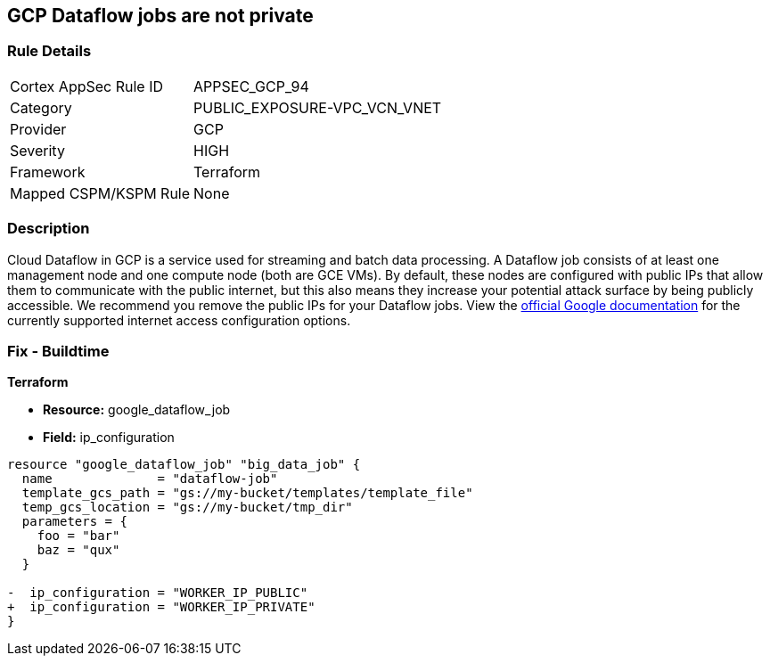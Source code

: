 == GCP Dataflow jobs are not private


=== Rule Details

[cols="1,2"]
|===
|Cortex AppSec Rule ID |APPSEC_GCP_94
|Category |PUBLIC_EXPOSURE-VPC_VCN_VNET
|Provider |GCP
|Severity |HIGH
|Framework |Terraform
|Mapped CSPM/KSPM Rule |None
|===


=== Description 


Cloud Dataflow in GCP is a service used for streaming and batch data processing.
A Dataflow job consists of at least one management node and one compute node (both are GCE VMs).
By default, these nodes are configured with public IPs that allow them to communicate with the public internet, but this also means they increase your potential attack surface by being publicly accessible.
We recommend you remove the public IPs for your Dataflow jobs.
View the https://cloud.google.com/dataflow/docs/guides/routes-firewall#internet_access_for[official Google documentation] for the currently supported internet access configuration options.

////
=== Fix - Runtime


* GCP Console Making Dataflow jobs private via the console is not currently supported.* 




* CLI Command* 


Making * running* Dataflow jobs private via the `gcloud` CLI is not currently supported.
Instead, you need to * drain* or * cancel* your job and then re-create with the correct flag configured.


[source,shell]
----
{
 "# To cancel a Dataflow job
gcloud dataflow jobs cancel JOB_ID",
}
----

Replace * JOB_ID* with your Dataflow job ID.


[source,shell]
----
{
 "# To drain a Dataflow job
gcloud dataflow jobs drain JOB_ID",
       
}
----
Replace * JOB_ID* with your Dataflow job ID.


[source,shell]
----
{
 "# To create a new Dataflow job without public IPs
gcloud dataflow jobs run JOB_NAME \\
  --disable-public-ips \\
  --gcs-location=GCS_LOCATION",
       
}
----
Replace * JOB_ID* with your Dataflow job ID.
Replace * GCS_LOCATION* with the GCS bucket name where your job template lives.
Must be a URL beginning with `gs://`.
Google also provides documentation on how to https://cloud.google.com/dataflow/docs/guides/routes-firewall#turn_off_external_ip_address[Turn off external IP address] for your Dataflow jobs.
This documentation has examples for * Java* and * Python*.
////

=== Fix - Buildtime


*Terraform* 


* *Resource:* google_dataflow_job
* *Field:* ip_configuration


[source,go]
----
resource "google_dataflow_job" "big_data_job" {
  name              = "dataflow-job"
  template_gcs_path = "gs://my-bucket/templates/template_file"
  temp_gcs_location = "gs://my-bucket/tmp_dir"
  parameters = {
    foo = "bar"
    baz = "qux"
  }

-  ip_configuration = "WORKER_IP_PUBLIC"
+  ip_configuration = "WORKER_IP_PRIVATE"
}
----
